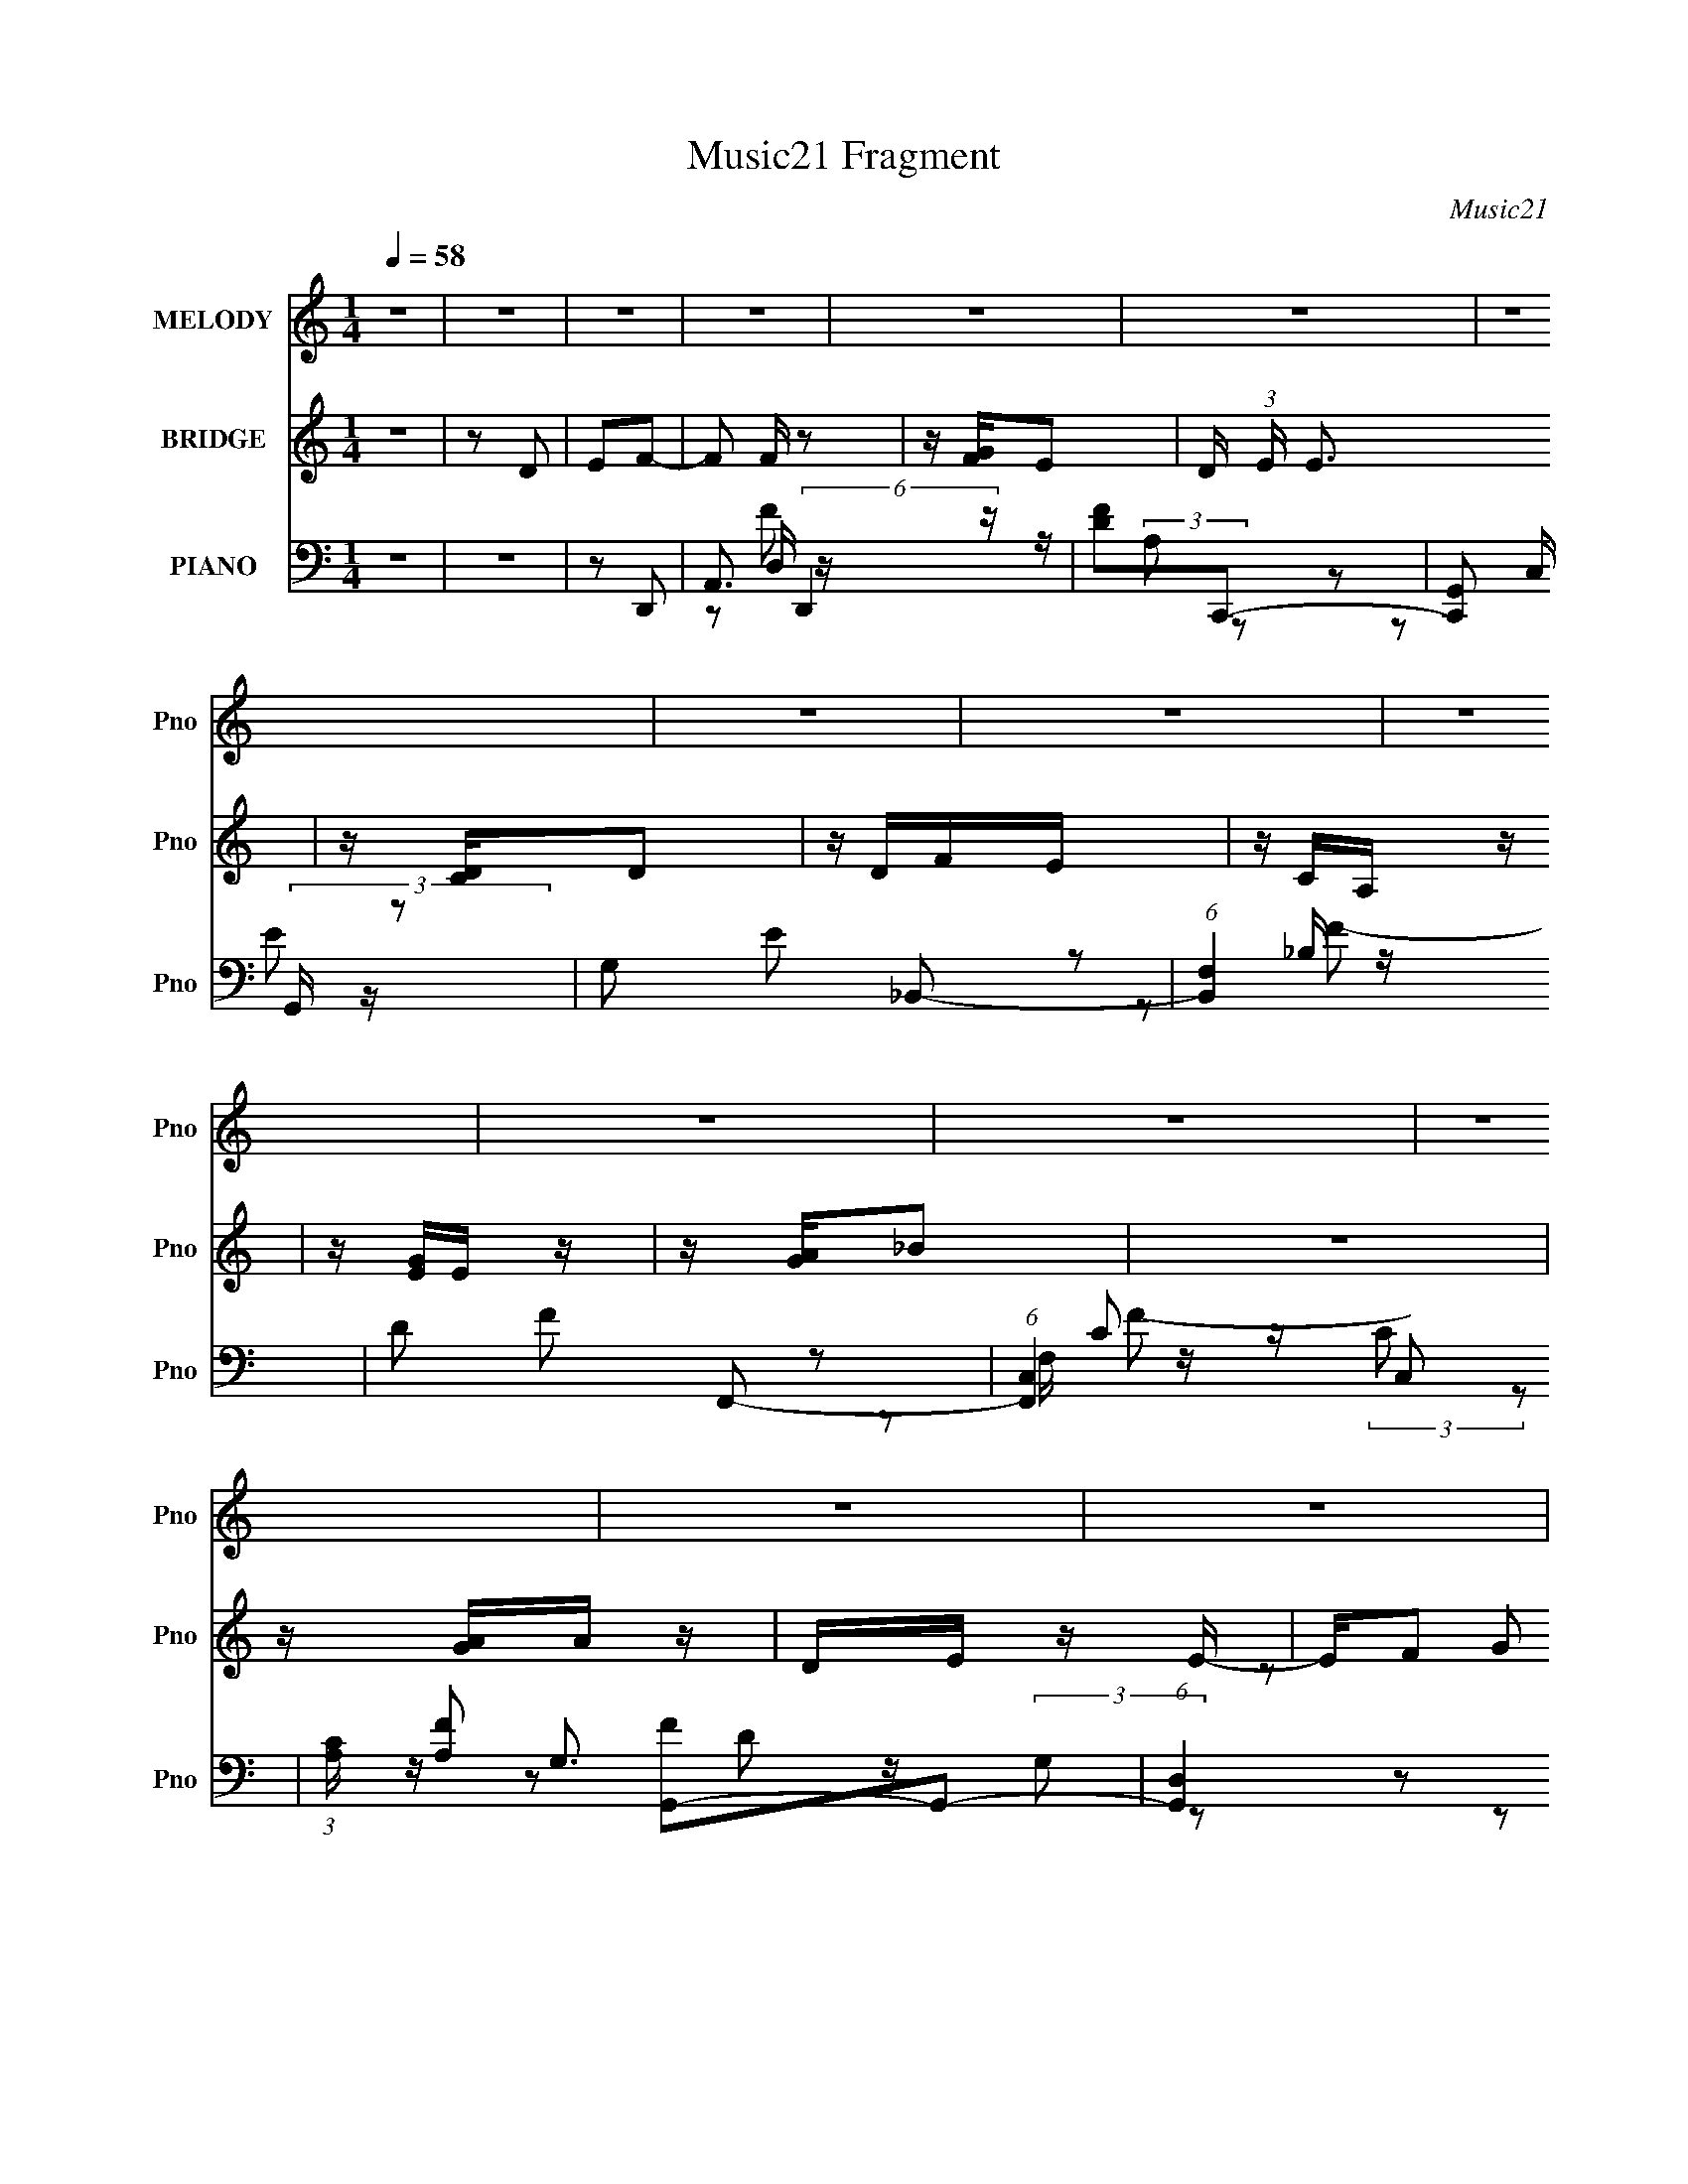 X:1
T:Music21 Fragment
C:Music21
%%score 1 ( 2 3 ) ( 4 5 6 7 )
L:1/16
Q:1/4=58
M:1/4
I:linebreak $
K:none
V:1 treble nm="MELODY" snm="Pno"
V:2 treble nm="BRIDGE" snm="Pno"
V:3 treble 
L:1/4
V:4 bass nm="PIANO" snm="Pno"
L:1/8
V:5 bass 
V:6 bass 
L:1/8
V:7 bass 
L:1/4
V:1
 z4 | z4 | z4 | z4 | z4 | z4 | z4 | z4 | z4 | z4 | z4 | z4 | z4 | z4 | z4 | z4 | z4 | z4 | z4 | %19
 F2G2- | GFEF | E2<C2 | z4 | D2E2- | EDCD | C2<A,2 | z4 | _B,2C2 | z A,A,2 | G,G, z F,- | %30
 F, z D z | DD z F- | F z E2- | E4 | z4 | F2G2- | GFEF | E2<C2 | z4 | D2E2- | EDCD | C2<A,2 | z4 | %43
 _B,2C2- | _B, (3:2:1C A, A2 | GG z F- | FD^G2 | =GG z2 | F2<E2- | E3 z | z4 | FFF z | FG z G- | %53
 G4- | G z3 | EEE z | z2 E2 | F2<D2 | DEFE | DEF z | DEFE | DEF z | G2<A2- | A4- | A2 z2 | z2 A2 | %66
 G z (3:2:1F2 F | FEFA- | AE z F | EDDC | z2 DE | FGEC | z G,A,2- | A,2 z2 | G,A,_B,B, | _B,A,B,A | %76
 z G2F | EED2 | z2 _BB | _BBBA | z GA2- | A z A2 | G z (3:2:1F2 F | FEFA- | AE z F | EDDC | z2 DE | %87
 FGEG | z _BA2 | z4 | GA_BA | z G2 z | FGAG | z F3 | z2 DE | F A (3:2:1G2 F- | FEE2 | F2<D2- | %98
 D3 z | z4 | z4 | z4 | z4 | z4 | z4 | z4 | z4 | z4 | z4 | z4 | z4 | z4 | z4 | F2G2- | GFEF | %115
 E2<C2 | z4 | D2E2- | EDCD | C2<A,2 | z4 | _B,2C2- | _B, (3:2:1C A, A2 | GG z F- | FD^G2 | =GG z2 | %126
 F2<E2- | E3 z | z4 | FFF z | FG z G- | G4- | G z3 | EEE z | z2 E2 | F2<D2 | DEFE | DEF z | DEFE | %139
 DEF z | G2<A2- | A4- | A2 z2 | z2 A2 | G z (3:2:1F2 F | FEFA- | AE z F | EDDC | z2 DE | FGEC | %150
 z G,A,2- | A,2 z2 | G,A,_B,B, | _B,A,B,A | z G2F | EED2 | z2 _BB | _BBBA | z GA2- | A z A2 | %160
 G z (3:2:1F2 F | FEFA- | AE z F | EDDC | z2 DE | FGEG | z _BA2 | z4 | GA_BA | z G2 z | FGAG | %171
 z F3 | z2 DE | F A (3:2:1G2 F- | FEE2 | F2<D2- | D3 z | z2 A2 | G z (3:2:1F2 F | FEFA- | AE z F | %181
 EDDC | z2 DE | FGEC | z G,A,2- | A,2 z2 | G,A,_B,B, | _B,A,B,A | z G2F | EED2 | z2 _BB | _BBBA | %192
 z GA2- | A z A2 | G z (3:2:1F2 F | FEFA- | AE z F | EDDC | z2 DE | FGEG | z _BA2 | z4 | GA_BA | %203
 z G2 z | FGAG | z F3 | z2 DE | F A (3:2:1G2 F- | FEE2 | F2<D2- | D3 z |] %211
V:2
 z4 | z2 D2 | E2F2- | F2 F z2 | z [FG]E2- | D (3:2:1E E3 | z [DC]D2 | z DFE | z CA, z | z [EG]E z | %10
 z [GA]_B2 | z4 | z [AG]A z | DE z E- | E(3:2:2F2 z2 | z G2 z | [G,A,][DGF] z G | FE2 z | E2D2- | %19
 D2 z2 | z4 | z4 | z4 | z4 | z4 | z4 | z4 | z4 | z4 | z4 | z4 | z4 | z4 | z [A_B][AG] z | %34
 [FE] z D2 | z4 | z4 | z4 | z4 | z4 | z4 | z4 | z4 | z4 | z4 | z4 | z4 | z4 | z4 | z2 A_B | %50
 z cd2- | d3 z | z4 | z4 | z4 | z4 | z4 | z4 | z4 | z4 | z4 | z4 | z4 | z4 | z4 | z4 | z4 | z4 | %68
 z4 | z2 d z | dcA2- | A z3 | z3 C | z [EG]E2 | z4 | z4 | z4 | z4 | z4 | z4 | z3 ^c | z def | %82
 z ga2- | a2 z2 | z4 | z4 | z4 | z4 | z4 | (3:2:1[CE]2G (6:5:1z2 | E z3 | z4 | z4 | z3 [ED]- | %94
 (3[ED]/ z z/ F (6:5:1z2 | G2 z2 | z4 | z4 | z [GF]E2- | E2 z2 | z3 [DE] | [FG] z Ac | AGA2- | %103
 A2 z2 | z [GA]_B2- | B2 z2 | z [AG]A2- | D A E2 z | z FG2- | G z3 | [G,A,][DG](3:2:2F2 z | FE2 z | %112
 z4 | z4 | z4 | z E2D | G,2_B,2- | B,2 z2 | z4 | z3 C | A2_B2- | B z3 | z4 | z4 | z4 | z4 | z4 | %127
 z2 A_B | z cd2- | d3 z | z4 | z4 | z4 | z4 | z4 | z4 | z4 | z4 | z4 | z4 | z4 | z4 | z4 | z4 | %144
 z4 | z4 | z4 | z2 d z | dcA2- | A z3 | z3 C | z [EG]E2 | z4 | z4 | z4 | z4 | z4 | z4 | z3 ^c | %159
 z def | z ga2- | a2 z2 | z4 | z4 | z4 | z4 | z4 | (3:2:1[CE]2G (6:5:1z2 | E z3 | z4 | z4 | %171
 z3 [ED]- | (3[ED]/ z z/ F (6:5:1z2 | G2 z2 | z3 [E,F,] | (3[G,A,]2[CD]2 z/ [EF] | [GA][_B^c]c2- | %177
 c4- | c z3 | z4 | z4 | z2 d z | dcA2- | A z3 | z3 C | z [EG]E2 | z4 | z4 | z4 | z4 | z4 | z4 | %192
 z3 ^c | z def | z ga2- | a2 z2 | z4 | z4 | z4 | z4 | z4 | (3:2:1[CE]2G (6:5:1z2 | E z3 | z4 | z4 | %205
 z3 [ED]- | (3[ED]/ z z/ F (6:5:1z2 | G2 z2 | z4 | z4 | z [DE]F2 | z F3 | z [GF]E2- | E2<E2- | %214
 E[DC]D2 | z E(3:2:2F2 z | z CA,2- | A,2 z2 | z [GA]_B2- | BAG2 | z [AG]A z | D2<E2 | FFG2 | %223
 z G2 z | _B2A2- | AE2C | G,4 |] %227
V:3
 x | x | x | x5/4 | x | x7/6 | x | x | x | x | x | x | x | x | z/ G/ | x | x | x | x | x | x | x | %22
 x | x | x | x | x | x | x | x | x | x | x | x | x | x | x | x | x | x | x | x | x | x | x | x | %46
 x | x | x | x | x | x | x | x | x | x | x | x | x | x | x | x | x | x | x | x | x | x | x | %69
 (3:2:2z c/ | x | x | x | x | x | x | x | x | x | x | x | x | x | x | x | x | x | x | x | z/ E/- | %90
 x | x | x | x | z/ G/- | x | x | x | x | x | x | x | x | x | x | x | x | (3:2:2z F/ x/4 | x | x | %110
 z3/4 G/4 | x | x | x | x | x | x | x | x | x | x | x | x | x | x | x | x | x | x | x | x | x | x | %133
 x | x | x | x | x | x | x | x | x | x | x | x | x | x | (3:2:2z c/ | x | x | x | x | x | x | x | %155
 x | x | x | x | x | x | x | x | x | x | x | x | z/ E/- | x | x | x | x | z/ G/- | x | x | x | x | %177
 x | x | x | x | (3:2:2z c/ | x | x | x | x | x | x | x | x | x | x | x | x | x | x | x | x | x | %199
 x | x | z/ E/- | x | x | x | x | z/ G/- | x | x | x | x | x | x | x | x | z3/4 E/4 | x | x | x | %219
 x | x | z3/4 F/4- | x | x | x | x | x |] %227
V:4
 z2 | z2 | z D,,- | A,,3/2 (6:5:2D,,2 z/ | [FD]C,,- | [C,,G,,] (3:2:2G,,/ z | G, E _B,,- | %7
 (6:5:1[B,,F,]2 x/3 | D F F,,- | (6:5:1[F,,C,]2 C,/3 | (3:2:1[CA,]/ [A,F]2/3 [FG,,-]/3G,,2/3- | %11
 (6:5:1[G,,D,]2 x/3 | [D_B,]D,,- | (6:5:1[D,,A,,]2 A,,/3 | A, [DF] E,,- | E,/ E,,2 [_B,D]- | %16
 G, [B,D] A,,- | [A,,E,]2 | [A,CEG]D,,- | (6:5:1[D,,A,,]2 x/3 | D F C,,- | (6:5:1[C,,G,,]2 G,,/3 | %22
 G, [CE] _B,,- | [B,,D,]3/2 x/ | [B,DFG,] (3:2:2G,/ z | [F,,C,]3/2 x/ | F, [A,C] G,,- | %27
 [G,,D,]3/2 x/ | [B,DG,] (3:2:2G,/ z | [D,,A,,]3/2 z/ | A, [DF] E,,- | _B,, E,, [G,_B,]- | %32
 E, [G,B,] A,,- | (12:7:1[A,,E,E,]4 | [E^C]D,,- | [D,,A,,]3/2 z/ | A, [DF] C,,- | [C,,G,,]3/2 x/ | %38
 [CEG,] (3:2:2G,/ z | [B,,D,]2 | [B,DF]F,,- | [F,,C,]2- F,,/ | [C,A,] (3:2:1[A,F]/ F2/3 | %43
 [G,,D,]3/2 x/ | G, B, D,,- | (6:5:1[D,,A,,]2 A,,/3 | [DFA,] (3:2:2A,/ z | E, E,,3/2 [G,_B,]- | %48
 [G,B,E,]A,,- | [A,,A,^C-]2 E, | [CA,]/ [A,EG]/ [EG_B,,-]/_B,,/- | [B,,D,-]2 | %52
 [D,_B,] [D_B,,-] F,/ | [B,,D,-]2 (3:2:1[A,B,DF]/ | _B, D,/ [DF] A,,- | (6:5:1[A,,E,E,]2 E,/3 | %56
 [CEA,-] A,- | [A,A,,E-]2 D,,3/2 | [ED] [FG,,-] | [G,,D,D,-]2 | (6:5:1[D,G,] [D_B,,-] _B,,/6- | %61
 [B,,F,F-]2 (24:13:1D,4 | (3[F_B,]/ [_B,F,]/ z/ A,,- | [A,,G,E,-]6 E,3/2 | [E,EA,-]3/2 A,/- | %65
 [A,E]3/2 [EAcE,]/ | [cA]D,,- | (12:7:1[D,,D,F-]4 A,,2- A,,/ | [FD]C,,- | [C,,C,E-]2 (24:13:1G,,4 | %70
 [EC] (3:2:1[C,_B,,-]/4_B,,5/6- | [B,,_B,F-]2 D,2 | (3:2:1[F_B,_E]/ [_B,_E]/3<D/3F,,- | %73
 [C,F,F,-A,-]3 F,,2- F,,/ | (3:2:1[F,A,C]/4 [CF]5/6 [FG,,-]/6G,,5/6- | (12:7:2[G,,G,_B,G,-]4 D,4 | %76
 (6:5:1[G,_B,] x/6 D,,- | [D,,D,D,A,]2 A,,2 | [FD]E,,- | E,/ E,,2 B,,2- G,/ _B,/ [E,G,]/ | %80
 (3:2:1[B,,G,_B,]/4 [G,_B,]/3E/A,,- | [A,,E,G-]3 C,3 | [GA,]/ [A,E,]/ (6:5:1[E,D,,-]2/5D,,2/3- | %83
 (12:7:1[D,,D,F-]4 A,,2- A,,/ | [FD]C,,- | [C,,C,E-]2 (24:13:1G,,4 | %86
 [EC] (3:2:1[C,_B,,-]/4_B,,5/6- | [B,,_B,F-]2 D,2 | (3:2:1[F_B,_E]/ [_B,_E]/3<D/3F,,- | %89
 [C,F,F,-A,-]3 F,,2- F,,/ | (3:2:1[F,A,C]/4 [CF]5/6 [FG,,-]/6G,,5/6- | (12:7:2[G,,G,_B,G,-]4 D,4 | %92
 (6:5:1[G,_B,] x/6 D,,- | [D,,D,D,A,]2 A,,2 | [FD]E,,- | (3[E,,E,]/ [E,B,,]/ z/ A,,- | %96
 [A,,A,] (6:5:1[E,D,,-]D,,/6- | [D,,D,F-]3 A,,3 | [FE] [A,C,,-] D, | [C,,G,,] (3:2:2G,,/ z | %100
 G, E _B,,- | (6:5:1[B,,F,]2 x/3 | D F F,,- | (6:5:1[F,,C,]2 C,/3 | %104
 (3:2:1[CA,]/ [A,F]2/3 [FG,,-]/3G,,2/3- | (6:5:1[G,,D,]2 x/3 | [D_B,]D,,- | (6:5:1[D,,A,,]2 A,,/3 | %108
 A, [DF] E,,- | E,/ E,,2 [_B,D]- | G, [B,D] A,,- | [A,,E,]2 | [A,CEG]D,,- | [D,,A,,]3/2 z/ | %114
 A, [DF] C,,- | [C,,G,,]3/2 x/ | [CEG,] (3:2:2G,/ z | [B,,D,]2 | [B,DF]F,,- | [F,,C,]2- F,,/ | %120
 [C,A,] (3:2:1[A,F]/ F2/3 | [G,,D,]3/2 x/ | G, B, D,,- | (6:5:1[D,,A,,]2 A,,/3 | %124
 [DFA,] (3:2:2A,/ z | E, E,,3/2 [G,_B,]- | [G,B,E,]A,,- | [A,,A,^C-]2 E, | %128
 [CA,]/ [A,EG]/ [EG_B,,-]/_B,,/- | [B,,D,-]2 | [D,_B,] [D_B,,-] F,/ | [B,,D,-]2 (3:2:1[A,B,DF]/ | %132
 _B, D,/ [DF] A,,- | (6:5:1[A,,E,E,]2 E,/3 | [CEA,-] A,- | [A,A,,E-]2 D,,3/2 | [ED] [FG,,-] | %137
 [G,,D,D,-]2 | (6:5:1[D,G,] [D_B,,-] _B,,/6- | [B,,F,F-]2 (24:13:1D,4 | %140
 (3[F_B,]/ [_B,F,]/ z/ A,,- | [A,,G,E,-]6 E,3/2 | [E,EA,-]3/2 A,/- | [A,E]3/2 [EAcE,]/ | [cA]D,,- | %145
 (12:7:1[D,,D,F-]4 A,,2- A,,/ | [FD]C,,- | [C,,C,E-]2 (24:13:1G,,4 | %148
 [EC] (3:2:1[C,_B,,-]/4_B,,5/6- | [B,,_B,F-]2 D,2 | (3:2:1[F_B,_E]/ [_B,_E]/3<D/3F,,- | %151
 [C,F,F,-A,-]3 F,,2- F,,/ | (3:2:1[F,A,C]/4 [CF]5/6 [FG,,-]/6G,,5/6- | (12:7:2[G,,G,_B,G,-]4 D,4 | %154
 (6:5:1[G,_B,] x/6 D,,- | [D,,D,D,A,]2 A,,2 | [FD]E,,- | E,/ E,,2 B,,2- G,/ _B,/ [E,G,]/ | %158
 (3:2:1[B,,G,_B,]/4 [G,_B,]/3E/A,,- | [A,,E,G-]3 C,3 | [GA,]/ [A,E,]/ (6:5:1[E,D,,-]2/5D,,2/3- | %161
 (12:7:1[D,,D,F-]4 A,,2- A,,/ | [FD]C,,- | [C,,C,E-]2 (24:13:1G,,4 | %164
 [EC] (3:2:1[C,_B,,-]/4_B,,5/6- | [B,,_B,F-]2 D,2 | (3:2:1[F_B,_E]/ [_B,_E]/3<D/3F,,- | %167
 [C,F,F,-A,-]3 F,,2- F,,/ | (3:2:1[F,A,C]/4 [CF]5/6 [FG,,-]/6G,,5/6- | (12:7:2[G,,G,_B,G,-]4 D,4 | %170
 (6:5:1[G,_B,] x/6 D,,- | [D,,D,D,A,]2 A,,2 | [FD]E,,- | (3:2:1[E,,E,]/ [E,B,,]/3<G,/3A,,- | %174
 (3:2:1[A,,^C]/ [^CE,]/3<A,/3G,,- | [G,,G,_B,D-]2 D, | [D_B,]/ (3:2:2_B,/4 z/ [A,,A,^CE]- | %177
 [A,,A,CE]2- | [A,,A,CE] D,,- | (12:7:1[D,,D,F-]4 A,,2- A,,/ | [FD]C,,- | [C,,C,E-]2 (24:13:1G,,4 | %182
 [EC] (3:2:1[C,_B,,-]/4_B,,5/6- | [B,,_B,F-]2 D,2 | (3:2:1[F_B,_E]/ [_B,_E]/3<D/3F,,- | %185
 [C,F,F,-A,-]3 F,,2- F,,/ | (3:2:1[F,A,C]/4 [CF]5/6 [FG,,-]/6G,,5/6- | (12:7:2[G,,G,_B,G,-]4 D,4 | %188
 (6:5:1[G,_B,] x/6 D,,- | [D,,D,D,A,]2 A,,2 | [FD]E,,- | E,/ E,,2 B,,2- G,/ _B,/ [E,G,]/ | %192
 (3:2:1[B,,G,_B,]/4 [G,_B,]/3E/A,,- | [A,,E,G-]3 C,3 | [GA,]/ [A,E,]/ (6:5:1[E,D,,-]2/5D,,2/3- | %195
 (12:7:1[D,,D,F-]4 A,,2- A,,/ | [FD]C,,- | [C,,C,E-]2 (24:13:1G,,4 | %198
 [EC] (3:2:1[C,_B,,-]/4_B,,5/6- | [B,,_B,F-]2 D,2 | (3:2:1[F_B,_E]/ [_B,_E]/3<D/3F,,- | %201
 [C,F,F,-A,-]3 F,,2- F,,/ | (3:2:1[F,A,C]/4 [CF]5/6 [FG,,-]/6G,,5/6- | (12:7:2[G,,G,_B,G,-]4 D,4 | %204
 (6:5:1[G,_B,] x/6 D,,- | [D,,D,D,A,]2 A,,2 | [FD]E,,- | [E,,E,]/ [E,B,,]/A,,- | %208
 [A,,A,]/ [E,^C]/D,,- | [D,,D,D,-]3 A,,3 | [D,E-]2 (48:31:1A,8 F2- F/ | %211
 (3:2:1[EA,,-] [A,,-DD,,-]4/3 D,,7/6- D,,/ | D A,,/ F C,,- | [C,,G,,]3/2 x/ | C E _B,,- | %215
 [B,,F,]3/2 x/ | D B, F,,- | [F,,C,-]2 | [C,A,] (3:2:1[CG,,-]/4[G,,-F]5/6 F/6 | [G,,D,]2 | %220
 [D_B,]D,,- | [D,,A,,]2- D,,/ | [A,,D] [FE,,-] | [E,,E,]3/2 x/ | (3:2:1[B,G,]/ G,/6 z/ [A,,E,]- | %225
 (6:5:1[A,,E,]2 A,2- [CE]/ E- | ^C/ A,/ E/ z/ [D,,A,,D,A,DF]- | [D,,A,,D,A,DF]2- | %228
 [D,,A,,D,A,DF] z |] %229
V:5
 x4 | x4 | x4 | z2 D, z x3 | z (3:2:2A,2 z2 | z2 C, z | x6 | z2 _B, z | x6 | z2 F, z | %10
 z (3:2:2C2 z2 | z G,3 | z (3:2:2G,2 z2 | z2 D,2 | x6 | x7 | x6 | z2 G, z | x4 | z2 D, z | x6 | %21
 z2 C,2 | x6 | z2 F, z | z2 F,,2- | z2 [A,C]2- | x6 | z2 [_B,D]2- | z2 D,,2- | z2 D, z | x6 | x6 | %32
 x6 | z A,3 x2/3 | z A, z2 | z2 D, z | x6 | z2 C,2 | z2 _B,,2- | z2 F,2 | x4 | z2 F, z x | %42
 z2 G,,2- | z2 _B,2- | x6 | z2 D, z | z2 E,,2- | x7 | z3 E,- | z2 [EG]2- x2 | z ^C z2 | z2 D2- | %52
 z2 [A,_B,DF]2- x | z2 [F,_B,]2 x2/3 | x7 | z2 [CE]2- | z2 D,,2- | z2 D, z x3 | z (3:2:2A,2 z2 | %59
 z2 _B,2 | z A, z D,- | z _B, z F,- x13/3 | z D z E,- | z A,3 x11 | z2 [EA^c]2- | z2 ^c2- | %66
 z E z A,,- | z (3:2:2A,4 z/ x17/3 | z (3:2:2A,2 z G,,- | z G,3 x13/3 | z G, z D,- | %71
 z (3:2:2F,2 z F, x4 | z3 C,- | z (3:2:2A,2 z2 x7 | z A, z D,- | z2 D2 x5 | z D z A,,- | %77
 z (3:2:2A,2 z2 x4 | z A, z _B,,- | x12 | z3 ^C,- | z (3:2:2A,2 z E,- x8 | z ^C z A,,- | %83
 z (3:2:2A,4 z/ x17/3 | z (3:2:2A,2 z G,,- | z G,3 x13/3 | z G, z D,- | z (3:2:2F,2 z F, x4 | %88
 z3 C,- | z (3:2:2A,2 z2 x7 | z A, z D,- | z2 D2 x5 | z D z A,,- | z (3:2:2A,2 z2 x4 | %94
 z A, z _B,,- | z G, z E,- | z E z A,,- | z A,3- x8 | z (3:2:2D2 z2 x2 | z2 C, z | x6 | z2 _B, z | %102
 x6 | z2 F, z | z (3:2:2C2 z2 | z G,3 | z (3:2:2G,2 z2 | z2 D,2 | x6 | x7 | x6 | z2 G, z | x4 | %113
 z2 D, z | x6 | z2 C,2 | z2 _B,,2- | z2 F,2 | x4 | z2 F, z x | z2 G,,2- | z2 _B,2- | x6 | z2 D, z | %124
 z2 E,,2- | x7 | z3 E,- | z2 [EG]2- x2 | z ^C z2 | z2 D2- | z2 [A,_B,DF]2- x | z2 [F,_B,]2 x2/3 | %132
 x7 | z2 [CE]2- | z2 D,,2- | z2 D, z x3 | z (3:2:2A,2 z2 | z2 _B,2 | z A, z D,- | %139
 z _B, z F,- x13/3 | z D z E,- | z A,3 x11 | z2 [EA^c]2- | z2 ^c2- | z E z A,,- | %145
 z (3:2:2A,4 z/ x17/3 | z (3:2:2A,2 z G,,- | z G,3 x13/3 | z G, z D,- | z (3:2:2F,2 z F, x4 | %150
 z3 C,- | z (3:2:2A,2 z2 x7 | z A, z D,- | z2 D2 x5 | z D z A,,- | z (3:2:2A,2 z2 x4 | %156
 z A, z _B,,- | x12 | z3 ^C,- | z (3:2:2A,2 z E,- x8 | z ^C z A,,- | z (3:2:2A,4 z/ x17/3 | %162
 z (3:2:2A,2 z G,,- | z G,3 x13/3 | z G, z D,- | z (3:2:2F,2 z F, x4 | z3 C,- | z (3:2:2A,2 z2 x7 | %168
 z A, z D,- | z2 D2 x5 | z D z A,,- | z (3:2:2A,2 z2 x4 | z A, z _B,,- | z3 E,- | E2 z D,- | %175
 z3 D, x2 | z G, z2 | x4 | z3 A,,- | z (3:2:2A,4 z/ x17/3 | z (3:2:2A,2 z G,,- | z G,3 x13/3 | %182
 z G, z D,- | z (3:2:2F,2 z F, x4 | z3 C,- | z (3:2:2A,2 z2 x7 | z A, z D,- | z2 D2 x5 | %188
 z D z A,,- | z (3:2:2A,2 z2 x4 | z A, z _B,,- | x12 | z3 ^C,- | z (3:2:2A,2 z E,- x8 | %194
 z ^C z A,,- | z (3:2:2A,4 z/ x17/3 | z (3:2:2A,2 z G,,- | z G,3 x13/3 | z G, z D,- | %199
 z (3:2:2F,2 z F, x4 | z3 C,- | z (3:2:2A,2 z2 x7 | z A, z D,- | z2 D2 x5 | z D z A,,- | %205
 z (3:2:2A,2 z2 x4 | z A, z _B,,- | z E z E,- | z3 A,,- | z A,3- x8 | z D3- x46/3 | z2 D, z x10/3 | %212
 x7 | z G,C, z | x6 | z2 _B,2- | x6 | z2 F,C- | z (3:2:2C2 z2 x/3 | z2 D2- | z G, z2 | z2 D,2 x | %222
 z A, z2 | z2 _B,2- | z2 A,2- | x31/3 | x6 | x4 | x4 |] %229
V:6
 x2 | x2 | x2 | z F- x3/2 | x2 | z E- | x3 | z F- | x3 | z C- | x2 | z D- | x2 | z [DF]- | x3 | %15
 x7/2 | x3 | z [A,^CEG]- | x2 | z F- | x3 | z [CE]- | x3 | z [_B,DF]- | x2 | x2 | x3 | x2 | x2 | %29
 z [DF]- | x3 | x3 | x3 | z E- x/3 | x2 | z [DF]- | x3 | z [CE]- | x2 | z [_B,DF]- | x2 | z F- x/ | %42
 x2 | x2 | x3 | z [DF]- | x2 | x7/2 | x2 | z3/2 E,/ x | x2 | z F | x5/2 | z [DF]- x/3 | x7/2 | x2 | %56
 x2 | z F- x3/2 | x2 | z D- | x2 | x25/6 | x2 | z ^C x11/2 | x2 | x2 | x2 | z3/2 D,/ x17/6 | x2 | %69
 z3/2 C,/- x13/6 | x2 | x4 | x2 | z F- x7/2 | x2 | x9/2 | x2 | z F- x2 | x2 | x6 | x2 | x6 | x2 | %83
 z3/2 D,/ x17/6 | x2 | z3/2 C,/- x13/6 | x2 | x4 | x2 | z F- x7/2 | x2 | x9/2 | x2 | z F- x2 | x2 | %95
 x2 | x2 | z3/2 D,/- x4 | x3 | z E- | x3 | z F- | x3 | z C- | x2 | z D- | x2 | z [DF]- | x3 | %109
 x7/2 | x3 | z [A,^CEG]- | x2 | z [DF]- | x3 | z [CE]- | x2 | z [_B,DF]- | x2 | z F- x/ | x2 | x2 | %122
 x3 | z [DF]- | x2 | x7/2 | x2 | z3/2 E,/ x | x2 | z F | x5/2 | z [DF]- x/3 | x7/2 | x2 | x2 | %135
 z F- x3/2 | x2 | z D- | x2 | x25/6 | x2 | z ^C x11/2 | x2 | x2 | x2 | z3/2 D,/ x17/6 | x2 | %147
 z3/2 C,/- x13/6 | x2 | x4 | x2 | z F- x7/2 | x2 | x9/2 | x2 | z F- x2 | x2 | x6 | x2 | x6 | x2 | %161
 z3/2 D,/ x17/6 | x2 | z3/2 C,/- x13/6 | x2 | x4 | x2 | z F- x7/2 | x2 | x9/2 | x2 | z F- x2 | x2 | %173
 x2 | x2 | x3 | x2 | x2 | x2 | z3/2 D,/ x17/6 | x2 | z3/2 C,/- x13/6 | x2 | x4 | x2 | z F- x7/2 | %186
 x2 | x9/2 | x2 | z F- x2 | x2 | x6 | x2 | x6 | x2 | z3/2 D,/ x17/6 | x2 | z3/2 C,/- x13/6 | x2 | %199
 x4 | x2 | z F- x7/2 | x2 | x9/2 | x2 | z F- x2 | x2 | x2 | x2 | z F- x4 | z D,,- x23/3 | %211
 z F- x5/3 | x7/2 | z E- | x3 | x2 | x3 | z F- | x13/6 | x2 | x2 | z F- x/ | x2 | x2 | z [^CE]- | %225
 x31/6 | x3 | x2 | x2 |] %229
V:7
 x | x | x | x7/4 | x | x | x3/2 | x | x3/2 | z/ F/- | x | x | x | x | x3/2 | x7/4 | x3/2 | x | x | %19
 x | x3/2 | x | x3/2 | x | x | x | x3/2 | x | x | x | x3/2 | x3/2 | x3/2 | x7/6 | x | x | x3/2 | %37
 x | x | x | x | x5/4 | x | x | x3/2 | x | x | x7/4 | x | x3/2 | x | z3/4 F,/4- | x5/4 | x7/6 | %54
 x7/4 | x | x | x7/4 | x | x | x | x25/12 | x | x15/4 | x | x | x | x29/12 | x | x25/12 | x | x2 | %72
 x | x11/4 | x | x9/4 | x | x2 | x | x3 | x | x3 | x | x29/12 | x | x25/12 | x | x2 | x | x11/4 | %90
 x | x9/4 | x | x2 | x | x | x | x3 | x3/2 | x | x3/2 | x | x3/2 | z/ F/- | x | x | x | x | x3/2 | %109
 x7/4 | x3/2 | x | x | x | x3/2 | x | x | x | x | x5/4 | x | x | x3/2 | x | x | x7/4 | x | x3/2 | %128
 x | z3/4 F,/4- | x5/4 | x7/6 | x7/4 | x | x | x7/4 | x | x | x | x25/12 | x | x15/4 | x | x | x | %145
 x29/12 | x | x25/12 | x | x2 | x | x11/4 | x | x9/4 | x | x2 | x | x3 | x | x3 | x | x29/12 | x | %163
 x25/12 | x | x2 | x | x11/4 | x | x9/4 | x | x2 | x | x | x | x3/2 | x | x | x | x29/12 | x | %181
 x25/12 | x | x2 | x | x11/4 | x | x9/4 | x | x2 | x | x3 | x | x3 | x | x29/12 | x | x25/12 | x | %199
 x2 | x | x11/4 | x | x9/4 | x | x2 | x | x | x | x3 | x29/6 | x11/6 | x7/4 | x | x3/2 | x | x3/2 | %217
 x | x13/12 | x | x | x5/4 | x | x | x | x31/12 | x3/2 | x | x |] %229
